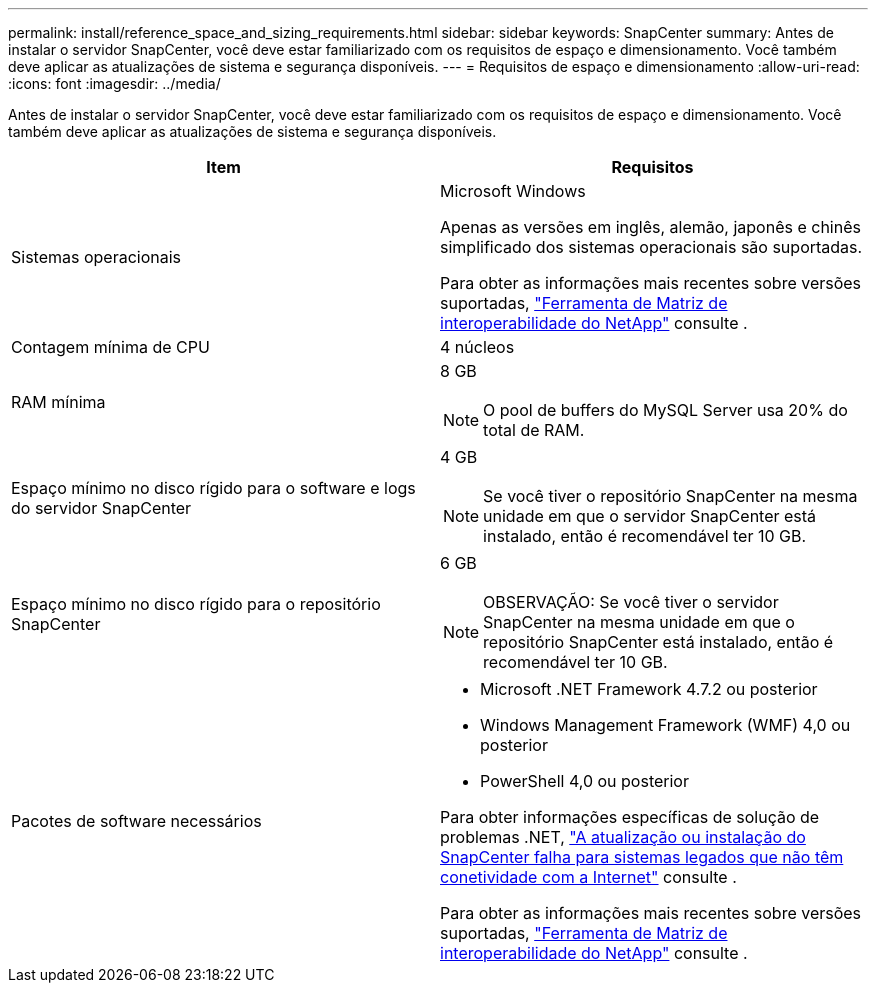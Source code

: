 ---
permalink: install/reference_space_and_sizing_requirements.html 
sidebar: sidebar 
keywords: SnapCenter 
summary: Antes de instalar o servidor SnapCenter, você deve estar familiarizado com os requisitos de espaço e dimensionamento. Você também deve aplicar as atualizações de sistema e segurança disponíveis. 
---
= Requisitos de espaço e dimensionamento
:allow-uri-read: 
:icons: font
:imagesdir: ../media/


[role="lead"]
Antes de instalar o servidor SnapCenter, você deve estar familiarizado com os requisitos de espaço e dimensionamento. Você também deve aplicar as atualizações de sistema e segurança disponíveis.

|===
| Item | Requisitos 


 a| 
Sistemas operacionais
 a| 
Microsoft Windows

Apenas as versões em inglês, alemão, japonês e chinês simplificado dos sistemas operacionais são suportadas.

Para obter as informações mais recentes sobre versões suportadas, https://imt.netapp.com/matrix/imt.jsp?components=108380;&solution=1257&isHWU&src=IMT["Ferramenta de Matriz de interoperabilidade do NetApp"^] consulte .



 a| 
Contagem mínima de CPU
 a| 
4 núcleos



 a| 
RAM mínima
 a| 
8 GB


NOTE: O pool de buffers do MySQL Server usa 20% do total de RAM.



 a| 
Espaço mínimo no disco rígido para o software e logs do servidor SnapCenter
 a| 
4 GB


NOTE: Se você tiver o repositório SnapCenter na mesma unidade em que o servidor SnapCenter está instalado, então é recomendável ter 10 GB.



 a| 
Espaço mínimo no disco rígido para o repositório SnapCenter
 a| 
6 GB


NOTE: OBSERVAÇÃO: Se você tiver o servidor SnapCenter na mesma unidade em que o repositório SnapCenter está instalado, então é recomendável ter 10 GB.



 a| 
Pacotes de software necessários
 a| 
* Microsoft .NET Framework 4.7.2 ou posterior
* Windows Management Framework (WMF) 4,0 ou posterior
* PowerShell 4,0 ou posterior


Para obter informações específicas de solução de problemas .NET, https://kb.netapp.com/Advice_and_Troubleshooting/Data_Protection_and_Security/SnapCenter/SnapCenter_upgrade_or_install_fails_with_%22This_KB_is_not_related_to_the_OS%22["A atualização ou instalação do SnapCenter falha para sistemas legados que não têm conetividade com a Internet"^] consulte .

Para obter as informações mais recentes sobre versões suportadas, https://imt.netapp.com/matrix/imt.jsp?components=108380;&solution=1257&isHWU&src=IMT["Ferramenta de Matriz de interoperabilidade do NetApp"^] consulte .

|===